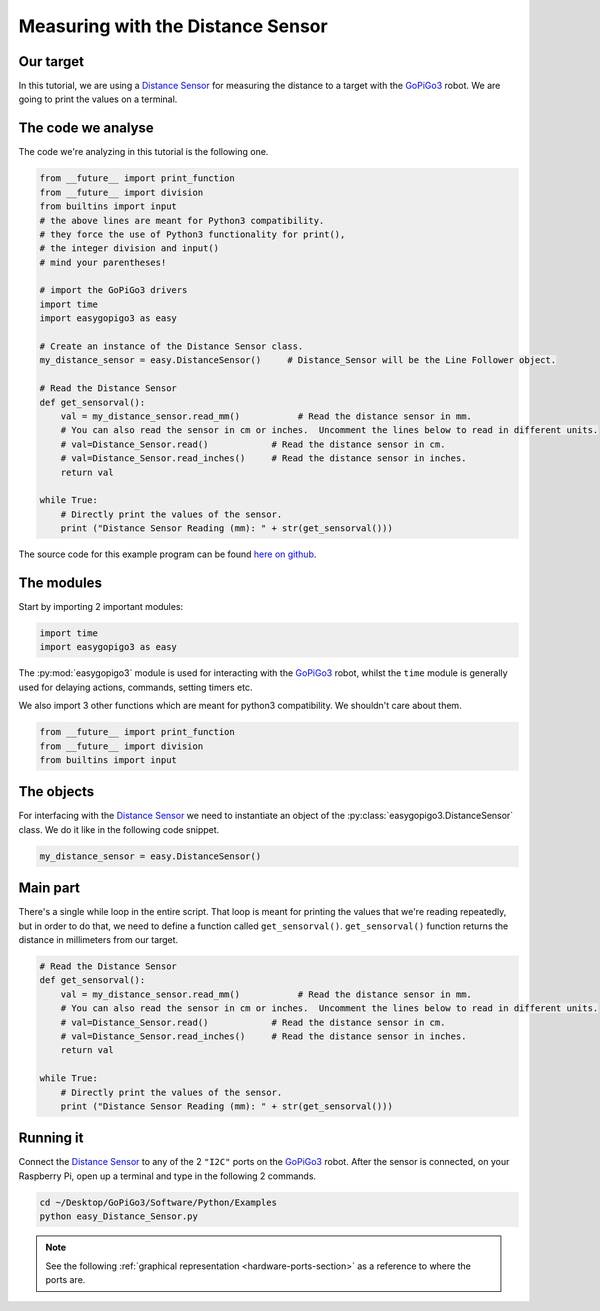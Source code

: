 .. _tutorials-basic-distance-sensor:

**********************************
Measuring with the Distance Sensor
**********************************

==========
Our target
==========

In this tutorial, we are using a `Distance Sensor`_ for measuring the distance to a target with the `GoPiGo3`_ robot.
We are going to print the values on a terminal.

===================
The code we analyse
===================

The code we're analyzing in this tutorial is the following one.

.. code-block:: python

    from __future__ import print_function
    from __future__ import division
    from builtins import input
    # the above lines are meant for Python3 compatibility.
    # they force the use of Python3 functionality for print(),
    # the integer division and input()
    # mind your parentheses!

    # import the GoPiGo3 drivers
    import time
    import easygopigo3 as easy

    # Create an instance of the Distance Sensor class.
    my_distance_sensor = easy.DistanceSensor()     # Distance_Sensor will be the Line Follower object.

    # Read the Distance Sensor
    def get_sensorval():
        val = my_distance_sensor.read_mm()           # Read the distance sensor in mm.
        # You can also read the sensor in cm or inches.  Uncomment the lines below to read in different units.
        # val=Distance_Sensor.read()            # Read the distance sensor in cm.
        # val=Distance_Sensor.read_inches()     # Read the distance sensor in inches.
        return val

    while True:
        # Directly print the values of the sensor.
        print ("Distance Sensor Reading (mm): " + str(get_sensorval()))

The source code for this example program can be found `here on github <https://github.com/DexterInd/GoPiGo3/blob/master/Software/Python/Examples/easy_Distance_Sensor.py>`_.


===========
The modules
===========

Start by importing 2 important modules:

.. code-block:: python

   import time
   import easygopigo3 as easy

The :py:mod:`easygopigo3` module is used for interacting with the `GoPiGo3`_ robot, whilst
the ``time`` module is generally used for delaying actions, commands, setting timers etc.

We also import 3 other functions which are meant for python3 compatibility. We shouldn't care about them.

.. code-block:: python

    from __future__ import print_function
    from __future__ import division
    from builtins import input

===========
The objects
===========

For interfacing with the `Distance Sensor`_ we need to instantiate an object of the :py:class:`easygopigo3.DistanceSensor` class.
We do it like in the following code snippet.

.. code-block:: python

   my_distance_sensor = easy.DistanceSensor()

=========
Main part
=========

There's a single while loop in the entire script. That loop is meant for printing the values that we're
reading repeatedly, but in order to do that, we need to define a function called ``get_sensorval()``.
``get_sensorval()`` function returns the distance in millimeters from our target.

.. code-block:: python

    # Read the Distance Sensor
    def get_sensorval():
        val = my_distance_sensor.read_mm()           # Read the distance sensor in mm.
        # You can also read the sensor in cm or inches.  Uncomment the lines below to read in different units.
        # val=Distance_Sensor.read()            # Read the distance sensor in cm.
        # val=Distance_Sensor.read_inches()     # Read the distance sensor in inches.
        return val

    while True:
        # Directly print the values of the sensor.
        print ("Distance Sensor Reading (mm): " + str(get_sensorval()))

.. seealso::

     Check out :py:class:`easygopigo3.DistanceSensor`'s API for more details.

==========
Running it
==========

Connect the `Distance Sensor`_ to any of the 2 ``"I2C"`` ports on the `GoPiGo3`_ robot.
After the sensor is connected, on your Raspberry Pi, open up a terminal and type in the following 2 commands.

.. code-block:: console

    cd ~/Desktop/GoPiGo3/Software/Python/Examples
    python easy_Distance_Sensor.py

.. image:: http://i.imgur.com/2yNHhsm.gif

.. note::

   See the following :ref:`graphical representation <hardware-ports-section>` as a reference to where the ports are.

.. _gopigo3: https://www.dexterindustries.com/shop/gopigo-advanced-starter-kit/
.. _distance sensor: https://www.dexterindustries.com/shop/distance-sensor/

